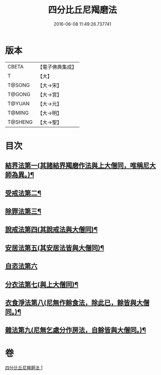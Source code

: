 #+TITLE: 四分比丘尼羯磨法 
#+DATE: 2016-06-08 11:49:26.737741

* 版本
 |     CBETA|【電子佛典集成】|
 |         T|【大】     |
 |    T@SONG|【大→宋】   |
 |    T@GONG|【大→宮】   |
 |    T@YUAN|【大→元】   |
 |    T@MING|【大→明】   |
 |   T@SHENG|【大→聖】   |

* 目次
** [[file:KR6k0015_001.txt::001-1065b18][結界法第一(其諸結界羯磨作法與上大僧同，唯稱尼大師為異。)¶]]
** [[file:KR6k0015_001.txt::001-1065b19][受戒法第二¶]]
** [[file:KR6k0015_001.txt::001-1068b14][除罪法第三¶]]
** [[file:KR6k0015_001.txt::001-1069a4][說戒法第四(其說戒法與大僧同)¶]]
** [[file:KR6k0015_001.txt::001-1069a29][安居法第五(其安居法皆與大僧同)¶]]
** [[file:KR6k0015_001.txt::001-1069a29][自恣法第六]]
** [[file:KR6k0015_001.txt::001-1069b26][分衣法第七(與上大僧同)¶]]
** [[file:KR6k0015_001.txt::001-1069b27][衣食淨法第八(尼無作餘食法，除此已，餘皆與大僧同。)¶]]
** [[file:KR6k0015_001.txt::001-1069b28][雜法第九(尼無乞處分作房法，自餘皆與大僧同。)¶]]

* 卷
[[file:KR6k0015_001.txt][四分比丘尼羯磨法 1]]

